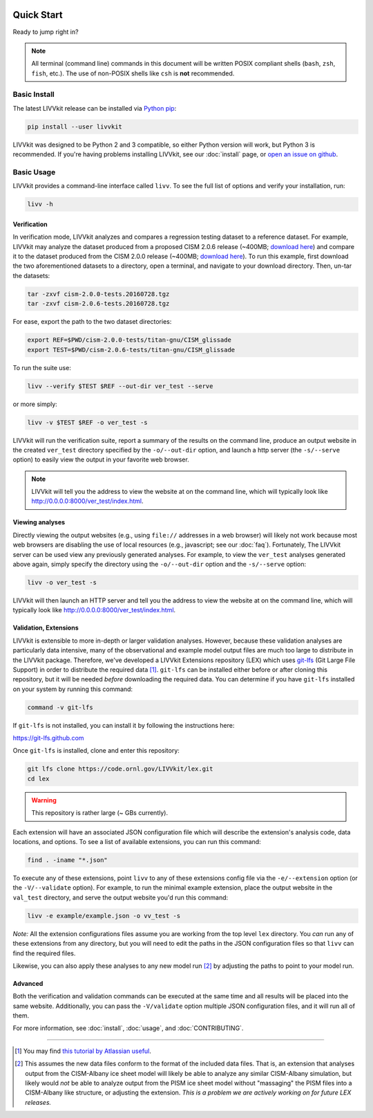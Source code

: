 .. figure:: _static/livvkit.png
    :width: 400px
    :align: center
    :alt: LIVVkit

Quick Start
===========

Ready to jump right in?

.. note::

    All terminal (command line) commands in this document will be written POSIX compliant shells
    (``bash``, ``zsh``, ``fish``, etc.). The use of non-POSIX shells like ``csh`` is **not**
    recommended.


Basic Install
-------------

The latest LIVVkit release can be installed via `Python pip <https://pip.pypa.io/en/stable/>`__:

.. code-block:: bash

    pip install --user livvkit


LIVVkit was designed to be Python 2 and 3 compatible, so either Python version will work, but Python
3 is recommended. If you're having problems installing LIVVkit, see our :doc:`install` page, or
`open an issue on github <https://github.com/livvkit/livvkit/issues>`__.


Basic Usage
-----------

LIVVkit provides a command-line interface called ``livv``. To see the full list of options and verify
your installation, run:

.. code-block:: bash

    livv -h

Verification 
^^^^^^^^^^^^

In verification mode, LIVVkit analyzes and compares a regression testing dataset to a reference
dataset. For example, LIVVkit may analyze the dataset produced from a proposed CISM 2.0.6 release
(~400MB; `download here <http://jhkennedy.org/LIVVkit/cism-2.0.6-tests.20160728.tgz>`__)
and compare it to the dataset produced from the CISM 2.0.0 release
(~400MB; `download here <http://jhkennedy.org/LIVVkit/cism-2.0.0-tests.20160728.tgz>`__).
To run this example, first download the two aforementioned datasets to a directory, open a terminal,
and navigate to your download directory. Then, un-tar the datasets:

.. code-block:: bash

    tar -zxvf cism-2.0.0-tests.20160728.tgz
    tar -zxvf cism-2.0.6-tests.20160728.tgz

For ease, export the path to the two dataset directories:

.. code-block:: bash


    export REF=$PWD/cism-2.0.0-tests/titan-gnu/CISM_glissade
    export TEST=$PWD/cism-2.0.6-tests/titan-gnu/CISM_glissade

To run the suite use:

.. code-block:: bash
    
    livv --verify $TEST $REF --out-dir ver_test --serve

or more simply:

.. code-block:: bash
    
    livv -v $TEST $REF -o ver_test -s

LIVVkit will run the verification suite, report a summary of the results on the command line,
produce an output website in the created ``ver_test`` directory specified by the ``-o/--out-dir``
option, and launch a http server (the ``-s/--serve`` option) to easily view the output in your
favorite web browser.

.. note:: 

    LIVVkit will tell you the address to view the website at on the command
    line, which will typically look like
    `http://0.0.0.0:8000/ver_test/index.html <http://0.0.0.0:8000/ver_test/index.html>`__.


Viewing analyses
^^^^^^^^^^^^^^^^

Directly viewing the output websites (e.g., using ``file://`` addresses in a web browser) will likely not work
because most web browsers are disabling the use of local resources (e.g., javascript; see our :doc:`faq`).
Fortunately, The LIVVkit server can be used view any previously generated analyses. For example, to view
the ``ver_test`` analyses generated above again, simply specify the directory using the
``-o/--out-dir`` option and the ``-s/--serve`` option:

.. code-block:: bash

    livv -o ver_test -s


LIVVkit will then launch an HTTP server and tell you the address to view the website at on the
command line, which will typically look like
`http://0.0.0.0:8000/ver_test/index.html <http://0.0.0.0:8000/ver_test/index.html>`__.


Validation, Extensions
^^^^^^^^^^^^^^^^^^^^^^

LIVVkit is extensible to more in-depth or larger validation analyses. However, because these validation
analyses are particularly data intensive, many of the observational and example model output files are
much too large to distribute in the LIVVkit package. Therefore, we've developed a LIVVkit Extensions
repository (LEX) which uses `git-lfs <https://git-lfs.github.com>`__ (Git Large File Support) in order to
distribute the required data  [#]_. ``git-lfs`` can be installed either before or after
cloning this repository, but it will be needed *before* downloading the required
data. You can determine if you have ``git-lfs`` installed on your system by running
this command:

.. code:: bash

    command -v git-lfs


If ``git-lfs`` is not installed, you can install it by following the instructions here:

https://git-lfs.github.com

Once ``git-lfs`` is installed, clone and enter this repository:

.. code:: bash

    git lfs clone https://code.ornl.gov/LIVVkit/lex.git
    cd lex

.. warning::

    This repository is rather large (~ GBs currently).

Each extension will have an associated JSON configuration file which will describe
the extension's analysis code, data locations, and options. To see a list of
available extensions, you can run this command:

.. code:: bash

    find . -iname "*.json"

To execute any of these extensions, point ``livv``
to any of these extensions config file via the ``-e/--extension`` option (or the
``-V/--validate`` option). For example, to run the minimal example extension,
place the output website in the ``val_test`` directory, and serve the output website
you'd run this command:

.. code:: bash

    livv -e example/example.json -o vv_test -s


*Note:* All the extension configurations files assume you are working from the
top level ``lex`` directory. You *can* run any of these extensions from any
directory, but you will need to edit the paths in the JSON configuration files so
that ``livv`` can find the required files.

Likewise, you can also apply these analyses to any new model run [#]_ by adjusting
the paths to point to your model run.


Advanced
^^^^^^^^

Both the verification and validation commands can be executed at the same time and all results will
be placed into the same website. Additionally, you can pass the ``-V/validate`` option multiple
JSON configuration files, and it will run all of them. 

For more information, see :doc:`install`, :doc:`usage`, and :doc:`CONTRIBUTING`.


----------------------------------------------------------------------------------------------------

.. [#] You may find
   `this tutorial by Atlassian useful <https://www.atlassian.com/git/tutorials/git-lfs>`__.

.. [#] This assumes the new data files conform to the format of the included data
   files. That is, an extension that analyses output from the CISM-Albany ice
   sheet model will likely be able to analyze any similar CISM-Albany simulation,
   but likely would *not* be able to analyze output from the PISM ice sheet
   model without "massaging" the PISM files into a CISM-Albany like structure, or
   adjusting the extension. *This is a problem we are actively working on for future
   LEX releases.*

